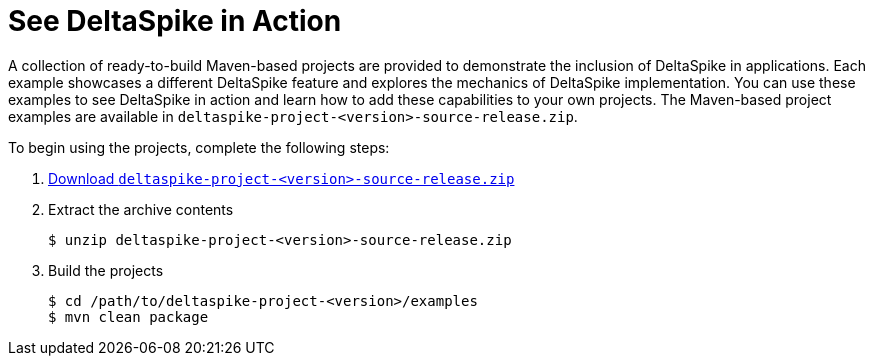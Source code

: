= See DeltaSpike in Action

:Notice: Licensed to the Apache Software Foundation (ASF) under one or more contributor license agreements. See the NOTICE file distributed with this work for additional information regarding copyright ownership. The ASF licenses this file to you under the Apache License, Version 2.0 (the "License"); you may not use this file except in compliance with the License. You may obtain a copy of the License at. http://www.apache.org/licenses/LICENSE-2.0 . Unless required by applicable law or agreed to in writing, software distributed under the License is distributed on an "AS IS" BASIS, WITHOUT WARRANTIES OR  CONDITIONS OF ANY KIND, either express or implied. See the License for the specific language governing permissions and limitations under the License.

:toc:

A collection of ready-to-build Maven-based projects are provided to demonstrate the inclusion of DeltaSpike in applications. Each example showcases a different DeltaSpike feature and explores the mechanics of DeltaSpike implementation. You can use these examples to see DeltaSpike in action and learn how to add these capabilities to your own projects. The Maven-based project examples are available in `deltaspike-project-<version>-source-release.zip`.
	
To begin using the projects, complete the following steps:

. link:https://deltaspike.apache.org/download.html[Download `deltaspike-project-<version>-source-release.zip`]
. Extract the archive contents
+
[source,shell]
----
$ unzip deltaspike-project-<version>-source-release.zip
----
+
. Build the projects
+
[source,shell]
----
$ cd /path/to/deltaspike-project-<version>/examples
$ mvn clean package
----